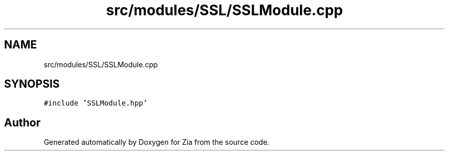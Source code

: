 .TH "src/modules/SSL/SSLModule.cpp" 3 "Sat Feb 29 2020" "Version 1.0" "Zia" \" -*- nroff -*-
.ad l
.nh
.SH NAME
src/modules/SSL/SSLModule.cpp
.SH SYNOPSIS
.br
.PP
\fC#include 'SSLModule\&.hpp'\fP
.br

.SH "Author"
.PP 
Generated automatically by Doxygen for Zia from the source code\&.
